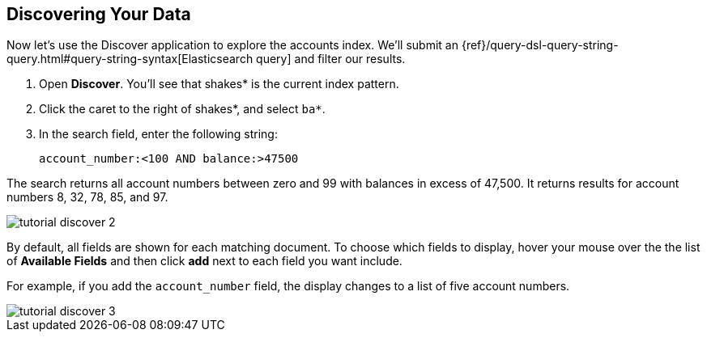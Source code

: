 [[tutorial-discovering]]
== Discovering Your Data

Now let's use the Discover application to explore the accounts index.  We'll submit
an {ref}/query-dsl-query-string-query.html#query-string-syntax[Elasticsearch
query] and filter our results.

. Open *Discover*. You'll see that shakes* is the current index pattern.
. Click the caret to the right of shakes*, and select `ba*`.
. In the search field, enter the following string:
+
[source,text]
account_number:<100 AND balance:>47500

The search returns all account numbers between zero and 99 with balances in
excess of 47,500. It returns results for account numbers 8, 32, 78, 85, and 97.

[role="screenshot"]
image::images/tutorial-discover-2.png[]

By default, all fields are shown for each matching document. To choose which
fields to display, hover your mouse over the the list of *Available Fields*
and then click *add* next to each field you want include.

For example, if you add the `account_number` field, the display changes to a list of five
account numbers.

[role="screenshot"]
image::images/tutorial-discover-3.png[]
